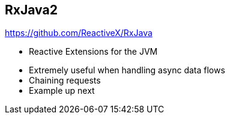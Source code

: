 ++++
<section>
<h2><span class="component">RxJava2</span></h2>
++++

https://github.com/ReactiveX/RxJava

* Reactive Extensions for the JVM

++++
<aside class="notes">
    <ul>
        <li>Extremely useful when handling async data flows</li>
        <li>Chaining requests</li>
        <li>Example up next</li>
    </ul>
</aside>
</section>
++++